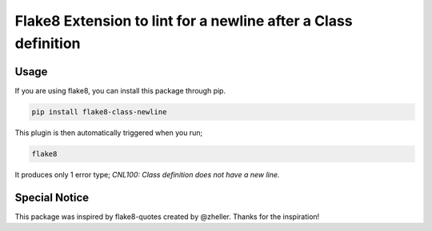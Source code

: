 Flake8 Extension to lint for a newline after a Class definition
===========================================

.. image:: https://travis-ci.org/AlexvEck/flake8-class-newline.svg?branch=master
    :target: https://travis-ci.org/AlexvEck/flake8-class-newline
   :alt: Build Status

Usage
-----

If you are using flake8, you can install this package through pip.

.. code:: shell

    pip install flake8-class-newline

This plugin is then automatically triggered when you run;

.. code:: shell

    flake8

It produces only 1 error type; `CNL100: Class definition does not have a new line.`

Special Notice
-----

This package was inspired by flake8-quotes created by @zheller.
Thanks for the inspiration!